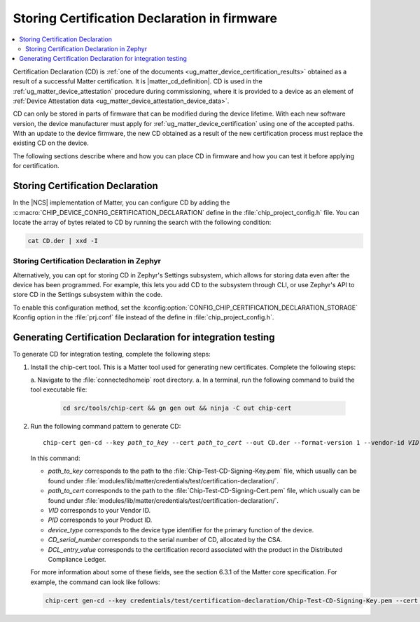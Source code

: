 .. _ug_matter_device_configuring_cd:

Storing Certification Declaration in firmware
#############################################

.. contents::
   :local:
   :depth: 2

Certification Declaration (CD) is :ref:`one of the documents <ug_matter_device_certification_results>` obtained as a result of a successful Matter certification.
It is |matter_cd_definition|.
CD is used in the :ref:`ug_matter_device_attestation` procedure during commissioning, where it is provided to a device as an element of :ref:`Device Attestation data <ug_matter_device_attestation_device_data>`.

CD can only be stored in parts of firmware that can be modified during the device lifetime.
With each new software version, the device manufacturer must apply for :ref:`ug_matter_device_certification` using one of the accepted paths.
With an update to the device firmware, the new CD obtained as a result of the new certification process must replace the existing CD on the device.

The following sections describe where and how you can place CD in firmware and how you can test it before applying for certification.

Storing Certification Declaration
*********************************

In the |NCS| implementation of Matter, you can configure CD by adding the :c:macro:`CHIP_DEVICE_CONFIG_CERTIFICATION_DECLARATION` define in the :file:`chip_project_config.h` file.
You can locate the array of bytes related to CD by running the search with the following condition:

.. code-block:: console

   cat CD.der | xxd -I

Storing Certification Declaration in Zephyr
===========================================

Alternatively, you can opt for storing CD in Zephyr's Settings subsystem, which allows for storing data even after the device has been programmed.
For example, this lets you add CD to the subsystem through CLI, or use Zephyr's API to store CD in the Settings subsystem within the code.

To enable this configuration method, set the :kconfig:option:`CONFIG_CHIP_CERTIFICATION_DECLARATION_STORAGE` Kconfig option in the :file:`prj.conf` file instead of the define in :file:`chip_project_config.h`.

.. _ug_matter_device_configuring_cd_generating_steps:

Generating Certification Declaration for integration testing
************************************************************

To generate CD for integration testing, complete the following steps:

1. Install the chip-cert tool.
   This is a Matter tool used for generating new certificates.
   Complete the following steps:

   a. Navigate to the :file:`connectedhomeip` root directory.
   a. In a terminal, run the following command to build the tool executable file:

      .. code-block:: console

         cd src/tools/chip-cert && gn gen out && ninja -C out chip-cert

2. Run the following command pattern to generate CD:

   .. parsed-literal::
      :class: highlight

      chip-cert gen-cd --key *path_to_key* --cert *path_to_cert* --out CD.der --format-version 1 --vendor-id *VID* --product-id *PID* --device-type-id *device_type* --certificate-id *CD_serial_number* --security-level 0 --security-info 0 --certification-type 1 --version-number *DCL_entry_value*

   In this command:

   * *path_to_key* corresponds to the path to the :file:`Chip-Test-CD-Signing-Key.pem` file, which usually can be found under :file:`modules/lib/matter/credentials/test/certification-declaration/`.
   * *path_to_cert* corresponds to the path to the :file:`Chip-Test-CD-Signing-Cert.pem` file, which usually can be found under :file:`modules/lib/matter/credentials/test/certification-declaration/`.
   * *VID* corresponds to your Vendor ID.
   * *PID* corresponds to your Product ID.
   * *device_type* corresponds to the device type identifier for the primary function of the device.
   * *CD_serial_number* corresponds to the serial number of CD, allocated by the CSA.
   * *DCL_entry_value* corresponds to the certification record associated with the product in the Distributed Compliance Ledger.

   For more information about some of these fields, see the section 6.3.1 of the Matter core specification.
   For example, the command can look like follows:

   .. code-block:: console

      chip-cert gen-cd --key credentials/test/certification-declaration/Chip-Test-CD-Signing-Key.pem --cert credentials/test/certification-declaration/Chip-Test-CD-Signing-Cert.pem --out CD.der --format-version 1 --vendor-id 0xFFF1 --product-id 0x8006 --device-type-id 0xA --certificate-id ZIG20142ZB330003-24 --security-level 0 --security-info 0 --certification-type 1 --version-number 0x2694
